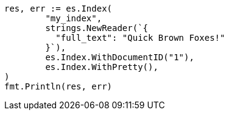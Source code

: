// Generated from query-dsl-term-query_d4b4cefba4318caeba7480187faf2b13_test.go
//
[source, go]
----
res, err := es.Index(
	"my_index",
	strings.NewReader(`{
	  "full_text": "Quick Brown Foxes!"
	}`),
	es.Index.WithDocumentID("1"),
	es.Index.WithPretty(),
)
fmt.Println(res, err)
----
